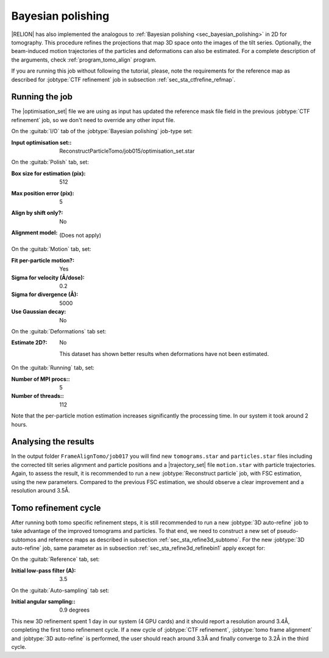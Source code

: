 .. _sec_sta_bayesian_polishing:

Bayesian polishing
====================

|RELION| has also implemented the analogous to :ref:`Bayesian polishing <sec_bayesian_polishing>` in 2D for tomography.
This procedure refines the projections that map 3D space onto the images of the tilt series. Optionally, the beam-induced motion trajectories of the particles and deformations can also be estimated.
For a complete description of the arguments, check :ref:`program_tomo_align` program.

If you are running this job without following the tutorial, please, note the requirements for the reference map as described for :jobtype:`CTF refinement` job in subsection :ref:`sec_sta_ctfrefine_refmap`.


Running the job
---------------

The |optimisation_set| file we are using as input has updated the reference mask file field in the previous :jobtype:`CTF refinement` job, so we don't need to override any other input file.

On the :guitab:`I/O` tab of the :jobtype:`Bayesian polishing` job-type set:

:Input optimisation set:: ReconstructParticleTomo/job015/optimisation_set.star


On the :guitab:`Polish` tab, set:

:Box size for estimation (pix): 512

:Max position error (pix): 5

:Align by shift only?: No

:Alignment model: \

    (Does not apply)


On the :guitab:`Motion` tab, set:

:Fit per-particle motion?: Yes

:Sigma for velocity (Å/dose): 0.2

:Sigma for divergence (Å): 5000

:Use Gaussian decay: No

On the :guitab:`Deformations` tab set:

:Estimate 2D?: No

    This dataset has shown better results when deformations have not been estimated.

On the :guitab:`Running` tab, set:

:Number of MPI procs:: 5
:Number of threads:: 112

Note that the per-particle motion estimation increases significantly the processing time. In our system it took around 2 hours.

Analysing the results
---------------------

In the output folder ``FrameAlignTomo/job017`` you will find new ``tomograms.star`` and ``particles.star`` files including the corrected tilt series alignment and particle positions and a |trajectory_set| file ``motion.star`` with particle trajectories.
Again, to assess the result, it is recommended to run a new :jobtype:`Reconstruct particle` job, with FSC estimation, using the new parameters. Compared to the previous FSC estimation, we should observe a clear improvement and a resolution around 3.5Å.


Tomo refinement cycle
----------------------

After running both tomo specific refinement steps, it is still recommended to run a new :jobtype:`3D auto-refine` job to take advantage of the improved tomograms and particles.
To that end, we need to construct a new set of pseudo-subtomos and reference maps as described in subsection :ref:`sec_sta_refine3d_subtomo`.
For the new :jobtype:`3D auto-refine` job, same parameter as in subsection :ref:`sec_sta_refine3d_refinebin1` apply except for:

On the :guitab:`Reference` tab, set:

:Initial low-pass filter (A): 3.5

On the :guitab:`Auto-sampling` tab set:

:Initial angular sampling:: 0.9 degrees


This new 3D refinement spent 1 day in our system (4 GPU cards) and it should report a resolution around 3.4Å, completing the first tomo refinement cycle.
If a new cycle of :jobtype:`CTF refinement`, :jobtype:`tomo frame alignment` and :jobtype:`3D auto-refine` is performed, the user should reach around 3.3Å and finally converge to 3.2Å in the third cycle.


.. |optimisation_set| replace:: :ref:`optimisation set <sec_sta_optimisation_set>`
.. |trajectory_set| replace:: :ref:`trajectory set <sec_sta_trajectory_set>`
